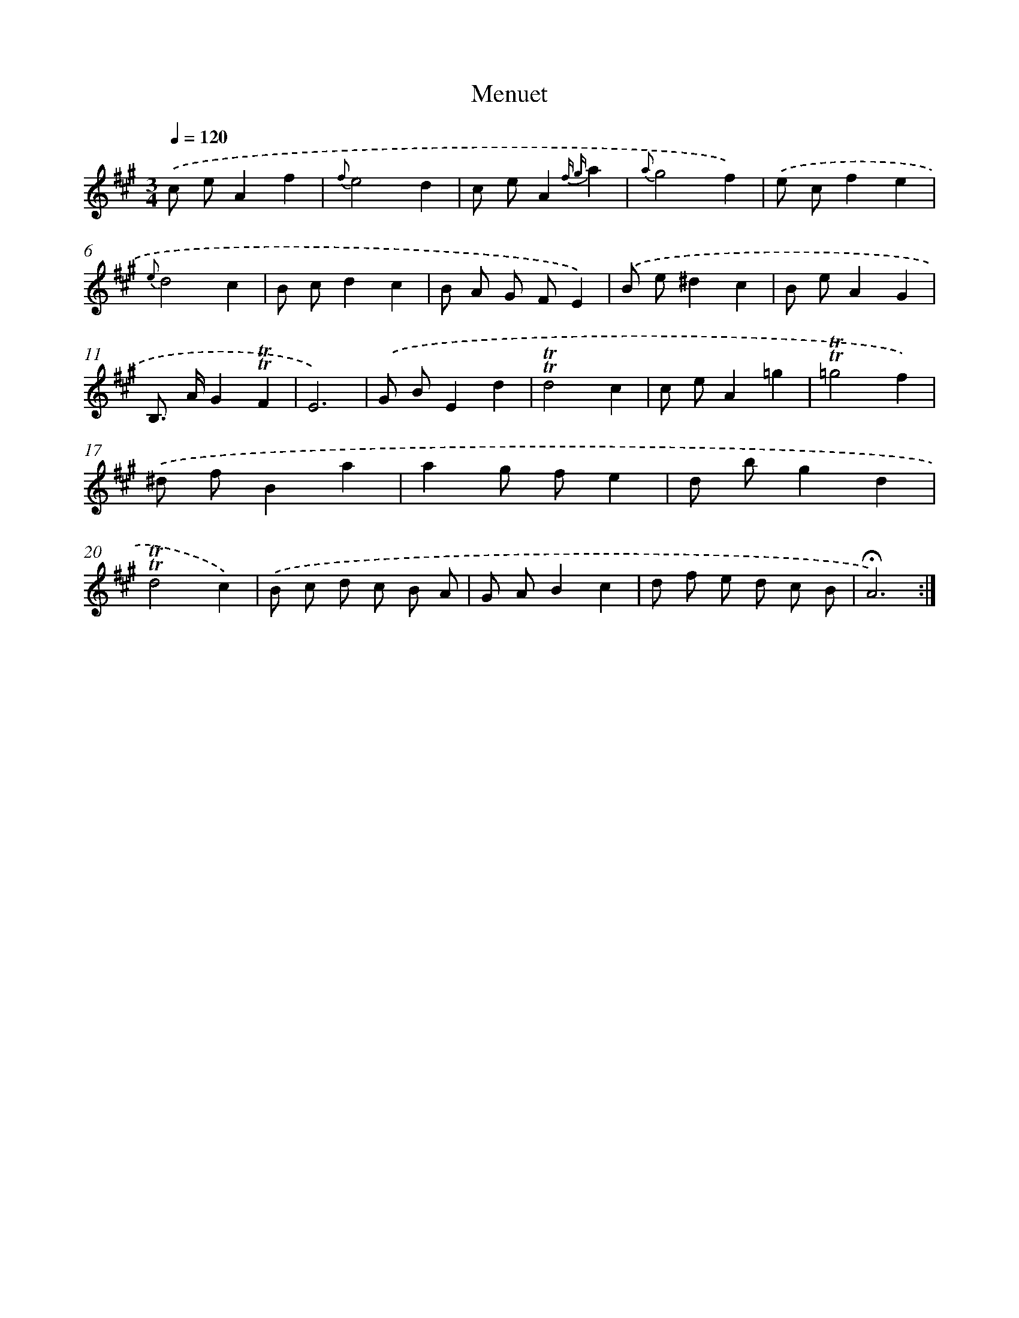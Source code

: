 X: 17480
T: Menuet
%%abc-version 2.0
%%abcx-abcm2ps-target-version 5.9.1 (29 Sep 2008)
%%abc-creator hum2abc beta
%%abcx-conversion-date 2018/11/01 14:38:13
%%humdrum-veritas 2225733823
%%humdrum-veritas-data 2290795712
%%continueall 1
%%barnumbers 0
L: 1/8
M: 3/4
Q: 1/4=120
K: A clef=treble
.('c eA2f2 |
{f}e4d2 |
c eA2{f g}a2 |
{a}g4f2) |
.('e cf2e2 |
{e}d4c2 |
B cd2c2 |
B A G FE2) |
.('B e^d2c2 |
B eA2G2 |
B,> AG2!trill!!trill!F2 |
E6) |
.('G BE2d2 |
!trill!!trill!d4c2 |
c eA2=g2 |
!trill!!trill!=g4f2) |
.('^d fB2a2 |
a2g fe2 |
d bg2d2 |
!trill!!trill!d4c2) |
.('B c d c B A |
G AB2c2 |
d f e d c B |
!fermata!A6) :|]
